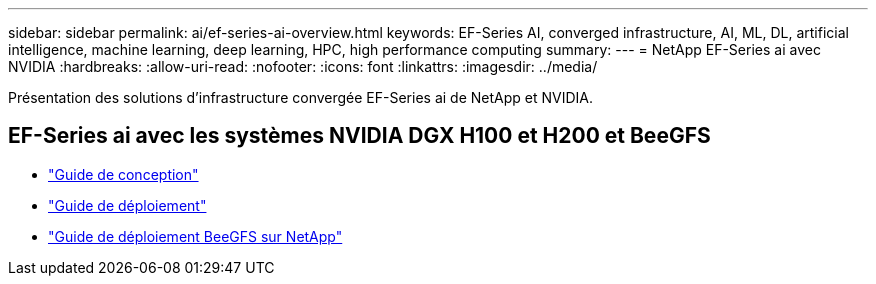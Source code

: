---
sidebar: sidebar 
permalink: ai/ef-series-ai-overview.html 
keywords: EF-Series AI, converged infrastructure, AI, ML, DL, artificial intelligence, machine learning, deep learning, HPC, high performance computing 
summary:  
---
= NetApp EF-Series ai avec NVIDIA
:hardbreaks:
:allow-uri-read: 
:nofooter: 
:icons: font
:linkattrs: 
:imagesdir: ../media/


[role="lead"]
Présentation des solutions d'infrastructure convergée EF-Series ai de NetApp et NVIDIA.



== EF-Series ai avec les systèmes NVIDIA DGX H100 et H200 et BeeGFS

* link:https://www.netapp.com/pdf.html?item=/media/25445-nva-1156-design.pdf["Guide de conception"]
* link:https://www.netapp.com/pdf.html?item=/media/25574-nva-1156-deploy.pdf["Guide de déploiement"]
* link:https://docs.netapp.com/us-en/beegfs/index.html["Guide de déploiement BeeGFS sur NetApp"]

